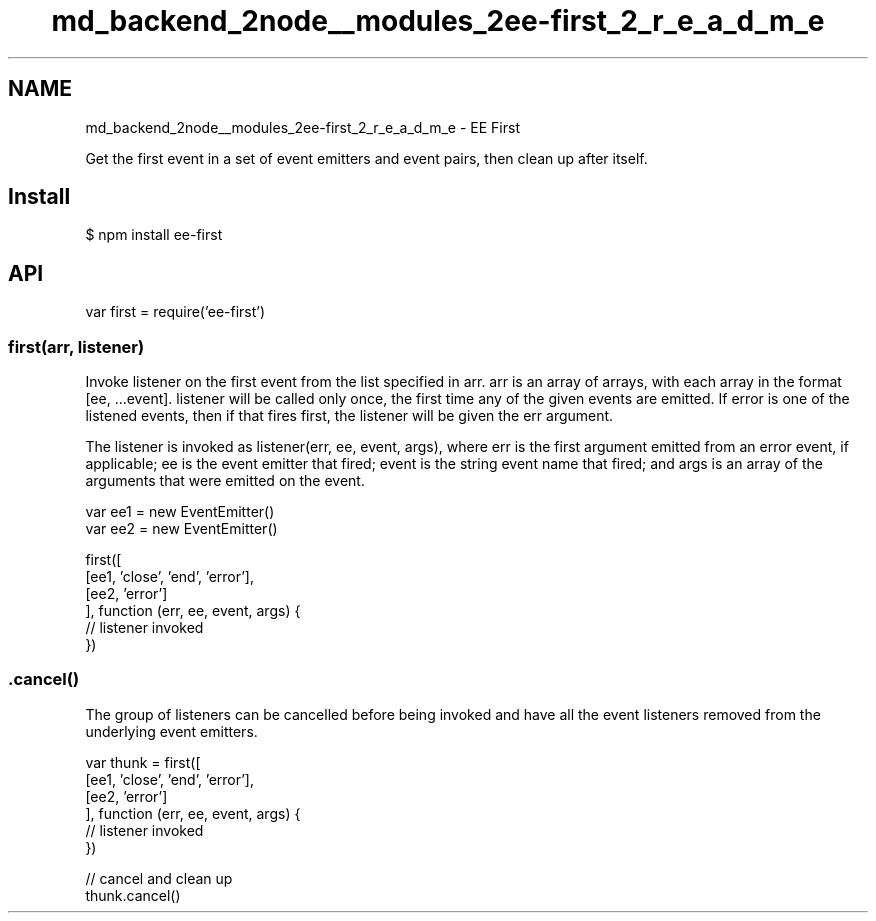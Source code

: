 .TH "md_backend_2node__modules_2ee-first_2_r_e_a_d_m_e" 3 "My Project" \" -*- nroff -*-
.ad l
.nh
.SH NAME
md_backend_2node__modules_2ee-first_2_r_e_a_d_m_e \- EE First 
.PP
 \fR\fP \fR\fP \fR\fP \fB\fP \fR\fP \fR\fP
.PP
Get the first event in a set of event emitters and event pairs, then clean up after itself\&.
.SH "Install"
.PP
.PP
.nf
$ npm install ee\-first
.fi
.PP
.SH "API"
.PP
.PP
.nf
var first = require('ee\-first')
.fi
.PP
.SS "first(arr, listener)"
Invoke \fRlistener\fP on the first event from the list specified in \fRarr\fP\&. \fRarr\fP is an array of arrays, with each array in the format \fR[ee, \&.\&.\&.event]\fP\&. \fRlistener\fP will be called only once, the first time any of the given events are emitted\&. If \fRerror\fP is one of the listened events, then if that fires first, the \fRlistener\fP will be given the \fRerr\fP argument\&.
.PP
The \fRlistener\fP is invoked as \fRlistener(err, ee, event, args)\fP, where \fRerr\fP is the first argument emitted from an \fRerror\fP event, if applicable; \fRee\fP is the event emitter that fired; \fRevent\fP is the string event name that fired; and \fRargs\fP is an array of the arguments that were emitted on the event\&.
.PP
.PP
.nf
var ee1 = new EventEmitter()
var ee2 = new EventEmitter()

first([
  [ee1, 'close', 'end', 'error'],
  [ee2, 'error']
], function (err, ee, event, args) {
  // listener invoked
})
.fi
.PP
.SS "\&.cancel()"
The group of listeners can be cancelled before being invoked and have all the event listeners removed from the underlying event emitters\&.
.PP
.PP
.nf
var thunk = first([
  [ee1, 'close', 'end', 'error'],
  [ee2, 'error']
], function (err, ee, event, args) {
  // listener invoked
})

// cancel and clean up
thunk\&.cancel()
.fi
.PP
 
